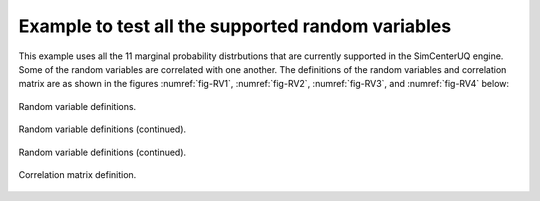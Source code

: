 .. _qfem-0000:

Example to test all the supported random variables
==================================================

This example uses all the 11 marginal probability distrbutions that are currently supported in the SimCenterUQ engine. Some of the random variables are correlated with one another. The definitions of the random variables and correlation matrix are as shown in the figures :numref:`fig-RV1`, :numref:`fig-RV2`, :numref:`fig-RV3`, and :numref:`fig-RV4` below:

.. _fig-RV1:

.. figure:: figures/RV1.png
  :align: center
  :figclass: align-center

  Random variable definitions.

.. _fig-RV2:

.. figure:: figures/RV2.png
  :align: center
  :figclass: align-center

  Random variable definitions (continued).

.. _fig-RV3:

.. figure:: figures/RV3.png
  :align: center
  :figclass: align-center

  Random variable definitions (continued).


.. _fig-RV_corr_matrix:

.. figure:: figures/CorrMatrix.png
  :align: center
  :figclass: align-center

  Correlation matrix definition.
